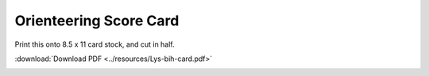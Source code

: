 Orienteering Score Card
=======================

Print this onto 8.5 x 11 card stock, and cut in half.

:download:`Download PDF <../resources/Lys-bih-card.pdf>`

.. image:: ../resources/Lys-bih-card-thumbnail.png

